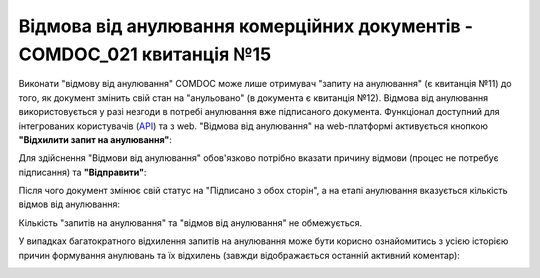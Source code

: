 ########################################################################################################################
Відмова від анулювання комерційних документів - COMDOC_021 квитанція №15
########################################################################################################################

.. початок блоку для Comdoc_RepealReject

Виконати "відмову від анулювання" COMDOC може лише отримувач "запиту на анулювання" (є квитанція №11) до того, як документ змінить свій стан на "анульовано" (в документа є квитанція №12). Відмова від анулювання використовується у разі незгоди в потребі анулювання вже підписаного документа. Функціонал доступний для інтегрованих користувачів (`API <https://wiki.edin.ua/uk/latest/integration_2_0/APIv2/APIv2_list.html>`_) та з web. "Відмова від анулювання" на web-платформі активується кнопкою **"Відхилити запит на анулювання"**:

.. image:: /_constant/comdoc_repeal_reject/comdoc_repeal_reject_001.png
   :align: center

Для здійснення "Відмови від анулювання" обов'язково потрібно вказати причину відмови (процес не потребує підписання) та **"Відправити"**:

.. image:: /_constant/comdoc_repeal_reject/comdoc_repeal_reject_002.png
   :align: center

Після чого документ змінює свій статус на "Підписано з обох сторін", а на етапі анулювання вказується кількість відмов від анулювання: 

.. image:: /_constant/comdoc_repeal_reject/comdoc_repeal_reject_003.png
   :align: center

Кількість "запитів на анулювання" та "відмов від анулювання" не обмежується.

У випадках багатократного відхилення запитів на анулювання може бути корисно ознайомитись з усією історією причин формування анулювань та їх відхилень (завжди відображається останній активний коментар):

.. image:: /_constant/comdoc_repeal_reject/comdoc_repeal_reject_004.png
   :align: center

.. кінець блоку для Comdoc_RepealReject